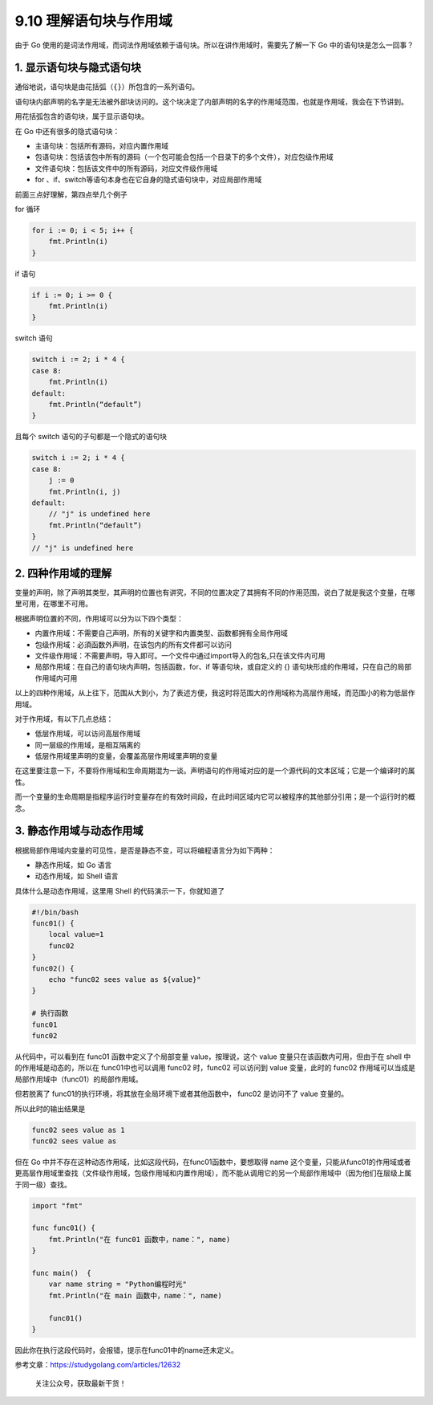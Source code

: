 9.10 理解语句块与作用域
=======================

由于 Go
使用的是词法作用域，而词法作用域依赖于语句块。所以在讲作用域时，需要先了解一下
Go 中的语句块是怎么一回事？

1. 显示语句块与隐式语句块
-------------------------

通俗地说，语句块是由花括弧（\ ``{}``\ ）所包含的一系列语句。

语句块内部声明的名字是无法被外部块访问的。这个块决定了内部声明的名字的作用域范围，也就是作用域，我会在下节讲到。

用花括弧包含的语句块，属于显示语句块。

在 Go 中还有很多的隐式语句块：

-  主语句块：包括所有源码，对应内置作用域
-  包语句块：包括该包中所有的源码（一个包可能会包括一个目录下的多个文件），对应包级作用域
-  文件语句块：包括该文件中的所有源码，对应文件级作用域
-  for 、if、switch等语句本身也在它自身的隐式语句块中，对应局部作用域

前面三点好理解，第四点举几个例子

for 循环

.. code:: go

   for i := 0; i < 5; i++ {
       fmt.Println(i)
   }

if 语句

.. code:: go

   if i := 0; i >= 0 {
       fmt.Println(i)
   }

switch 语句

.. code:: go

   switch i := 2; i * 4 {
   case 8:
       fmt.Println(i)
   default:
       fmt.Println(“default”)
   }

且每个 switch 语句的子句都是一个隐式的语句块

.. code:: go

   switch i := 2; i * 4 {
   case 8:
       j := 0
       fmt.Println(i, j)
   default:
       // "j" is undefined here
       fmt.Println(“default”)
   }
   // "j" is undefined here

2. 四种作用域的理解
-------------------

变量的声明，除了声明其类型，其声明的位置也有讲究，不同的位置决定了其拥有不同的作用范围，说白了就是我这个变量，在哪里可用，在哪里不可用。

根据声明位置的不同，作用域可以分为以下四个类型：

-  内置作用域：不需要自己声明，所有的关键字和内置类型、函数都拥有全局作用域
-  包级作用域：必須函数外声明，在该包内的所有文件都可以访问
-  文件级作用域：不需要声明，导入即可。一个文件中通过import导入的包名,只在该文件内可用
-  局部作用域：在自己的语句块内声明，包括函数，for、if
   等语句块，或自定义的 {}
   语句块形成的作用域，只在自己的局部作用域内可用

以上的四种作用域，从上往下，范围从大到小，为了表述方便，我这时将范围大的作用域称为高层作用域，而范围小的称为低层作用域。

对于作用域，有以下几点总结：

-  低层作用域，可以访问高层作用域
-  同一层级的作用域，是相互隔离的
-  低层作用域里声明的变量，会覆盖高层作用域里声明的变量

在这里要注意一下，不要将作用域和生命周期混为一谈。声明语句的作用域对应的是一个源代码的文本区域；它是一个编译时的属性。

而一个变量的生命周期是指程序运行时变量存在的有效时间段，在此时间区域内它可以被程序的其他部分引用；是一个运行时的概念。

3. 静态作用域与动态作用域
-------------------------

根据局部作用域内变量的可见性，是否是静态不变，可以将编程语言分为如下两种：

-  静态作用域，如 Go 语言
-  动态作用域，如 Shell 语言

具体什么是动态作用域，这里用 Shell 的代码演示一下，你就知道了

.. code:: python

   #!/bin/bash
   func01() {
       local value=1
       func02
   }
   func02() {
       echo "func02 sees value as ${value}"
   }

   # 执行函数
   func01
   func02

从代码中，可以看到在 func01 函数中定义了个局部变量 value，按理说，这个
value 变量只在该函数内可用，但由于在 shell 中的作用域是动态的，所以在
func01中也可以调用 func02 时，func02 可以访问到 value 变量，此时的
func02 作用域可以当成是 局部作用域中（func01）的局部作用域。

但若脱离了 func01的执行环境，将其放在全局环境下或者其他函数中， func02
是访问不了 value 变量的。

所以此时的输出结果是

.. code:: shell

   func02 sees value as 1
   func02 sees value as 

但在 Go 中并不存在这种动态作用域，比如这段代码，在func01函数中，要想取得
name
这个变量，只能从func01的作用域或者更高层作用域里查找（文件级作用域，包级作用域和内置作用域），而不能从调用它的另一个局部作用域中（因为他们在层级上属于同一级）查找。

.. code:: go

   import "fmt"

   func func01() {
       fmt.Println("在 func01 函数中，name：", name)
   }

   func main()  {
       var name string = "Python编程时光"
       fmt.Println("在 main 函数中，name：", name)

       func01()
   }

因此你在执行这段代码时，会报错，提示在func01中的name还未定义。

参考文章：https://studygolang.com/articles/12632

.. figure:: http://image.python-online.cn/20191117155836.png
   :alt: 关注公众号，获取最新干货！

   关注公众号，获取最新干货！
